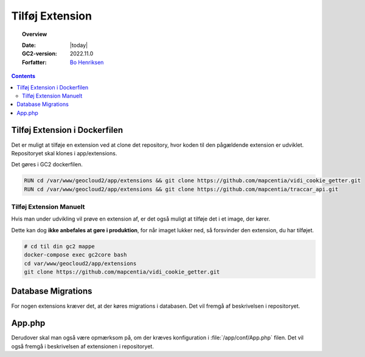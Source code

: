 .. _enableExtension:

#################################################################
Tilføj Extension
#################################################################

.. topic:: Overview

    :Date: |today|
    :GC2-version: 2022.11.0
    :Forfatter: `Bo Henriksen <https://github.com/BoMarconiHenriksen>`_

.. contents::
    :depth: 3

Tilføj Extension i Dockerfilen
=================================================================

Det er muligt at tilføje en extension ved at clone det repository, hvor koden til den pågældende extension er udviklet.
Repositoryet skal klones i app/extensions.

Det gøres i GC2 dockerfilen.

.. code-block:: dockerfile
  :name: tilføj-extension-eksempel

  RUN cd /var/www/geocloud2/app/extensions && git clone https://github.com/mapcentia/vidi_cookie_getter.git
  RUN cd /var/www/geocloud2/app/extensions && git clone https://github.com/mapcentia/traccar_api.git

Tilføj Extension Manuelt
-----------------------------------------------------------------

Hvis man under udvikling vil prøve en extension af, er det også muligt at tilføje det i et image, der kører.

Dette kan dog **ikke anbefales at gøre i produktion**, for når imaget lukker ned, så forsvinder den extension, du har tilføjet.

.. code-block:: sh
  :name: tilføj-extension-i-image

  # cd til din gc2 mappe
  docker-compose exec gc2core bash
  cd var/www/geocloud2/app/extensions
  git clone https://github.com/mapcentia/vidi_cookie_getter.git

Database Migrations
=================================================================

For nogen extensions kræver det, at der køres migrations i databasen. Det vil fremgå af beskrivelsen i repositoryet.

App.php
=================================================================

Derudover skal man også være opmærksom på, om der kræves konfiguration i :file:`/app/conf/App.php` filen. Det vil også fremgå i
beskrivelsen af extensionen i repositoryet.
